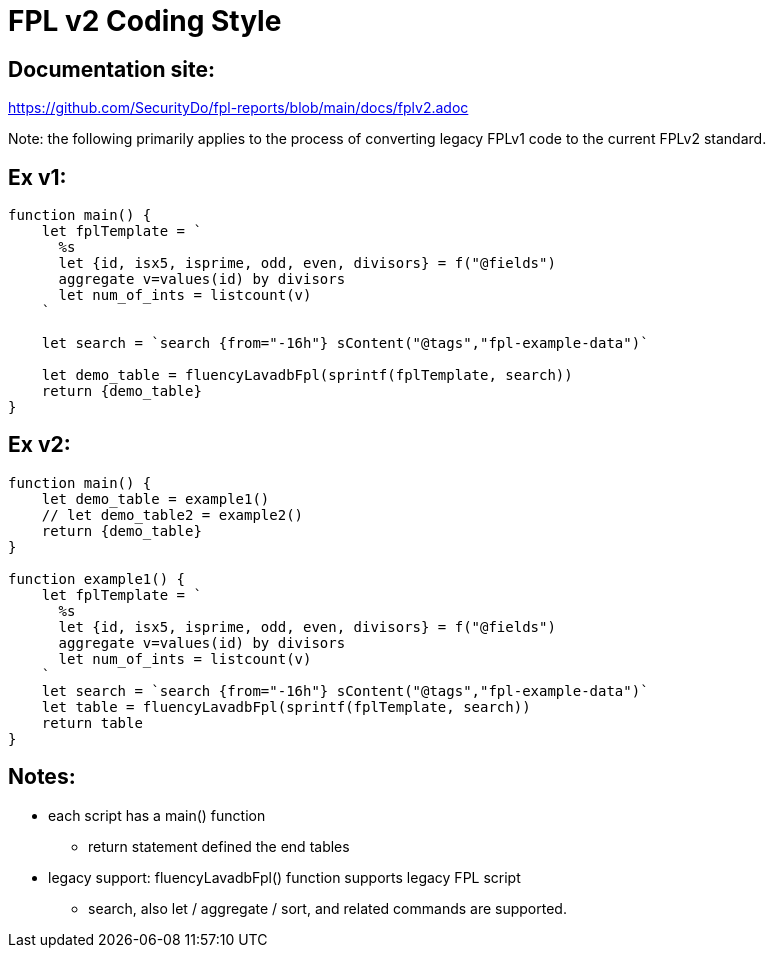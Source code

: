 = FPL v2 Coding Style

== Documentation site:
https://github.com/SecurityDo/fpl-reports/blob/main/docs/fplv2.adoc

Note: the following primarily applies to the process of converting legacy FPLv1 code to the current FPLv2 standard.

== Ex v1:
----
function main() {
    let fplTemplate = `
      %s
      let {id, isx5, isprime, odd, even, divisors} = f("@fields")
      aggregate v=values(id) by divisors
      let num_of_ints = listcount(v)
    `
    
    let search = `search {from="-16h"} sContent("@tags","fpl-example-data")`
    
    let demo_table = fluencyLavadbFpl(sprintf(fplTemplate, search))
    return {demo_table}
}
----

== Ex v2:
----
function main() {    
    let demo_table = example1()
    // let demo_table2 = example2()
    return {demo_table}
}

function example1() {
    let fplTemplate = `
      %s
      let {id, isx5, isprime, odd, even, divisors} = f("@fields")
      aggregate v=values(id) by divisors
      let num_of_ints = listcount(v)
    `
    let search = `search {from="-16h"} sContent("@tags","fpl-example-data")`
    let table = fluencyLavadbFpl(sprintf(fplTemplate, search))
    return table
}
----

== Notes:
* each script has a main() function
** return statement defined the end tables

* legacy support: fluencyLavadbFpl() function supports legacy FPL script
** search, also let / aggregate / sort, and related commands are supported.







